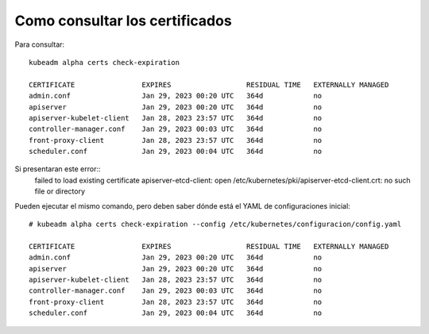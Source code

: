 Como consultar los certificados
==================================

Para consultar::

	kubeadm alpha certs check-expiration
	
	CERTIFICATE                EXPIRES                  RESIDUAL TIME   EXTERNALLY MANAGED
	admin.conf                 Jan 29, 2023 00:20 UTC   364d            no
	apiserver                  Jan 29, 2023 00:20 UTC   364d            no
	apiserver-kubelet-client   Jan 28, 2023 23:57 UTC   364d            no
	controller-manager.conf    Jan 29, 2023 00:03 UTC   364d            no
	front-proxy-client         Jan 28, 2023 23:57 UTC   364d            no
	scheduler.conf             Jan 29, 2023 00:04 UTC   364d            no


Si presentaran este error::
	failed to load existing certificate apiserver-etcd-client: open /etc/kubernetes/pki/apiserver-etcd-client.crt: no such file or directory

Pueden ejecutar el mismo comando, pero deben saber dónde está el YAML de configuraciones inicial::

	# kubeadm alpha certs check-expiration --config /etc/kubernetes/configuracion/config.yaml
	
	CERTIFICATE                EXPIRES                  RESIDUAL TIME   EXTERNALLY MANAGED
	admin.conf                 Jan 29, 2023 00:20 UTC   364d            no
	apiserver                  Jan 29, 2023 00:20 UTC   364d            no
	apiserver-kubelet-client   Jan 28, 2023 23:57 UTC   364d            no
	controller-manager.conf    Jan 29, 2023 00:03 UTC   364d            no
	front-proxy-client         Jan 28, 2023 23:57 UTC   364d            no
	scheduler.conf             Jan 29, 2023 00:04 UTC   364d            no
